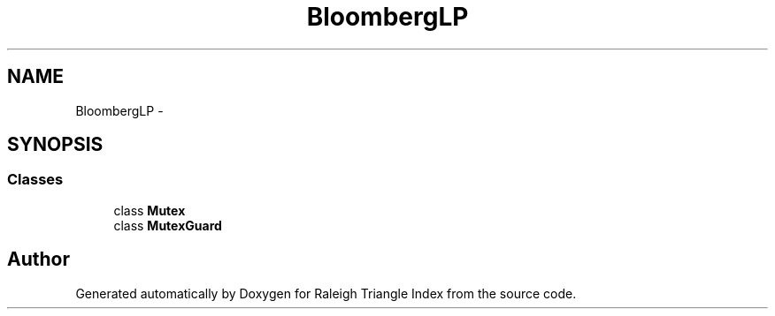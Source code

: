 .TH "BloombergLP" 3 "Wed Apr 13 2016" "Version 1.0.0" "Raleigh Triangle Index" \" -*- nroff -*-
.ad l
.nh
.SH NAME
BloombergLP \- 
.SH SYNOPSIS
.br
.PP
.SS "Classes"

.in +1c
.ti -1c
.RI "class \fBMutex\fP"
.br
.ti -1c
.RI "class \fBMutexGuard\fP"
.br
.in -1c
.SH "Author"
.PP 
Generated automatically by Doxygen for Raleigh Triangle Index from the source code\&.
